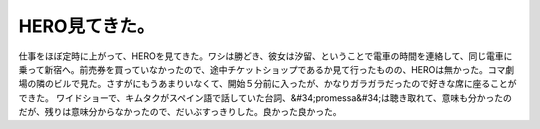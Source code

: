 ﻿HERO見てきた。
##################


仕事をほぼ定時に上がって、HEROを見てきた。ワシは勝どき、彼女は汐留、ということで電車の時間を連絡して、同じ電車に乗って新宿へ。前売券を買っていなかったので、途中チケットショップであるか見て行ったものの、HEROは無かった。コマ劇場の隣のビルで見た。さすがにもうあまりいなくて、開始５分前に入ったが、かなりガラガラだったので好きな席に座ることができた。
ワイドショーで、キムタクがスペイン語で話していた台詞、&#34;promessa&#34;は聴き取れて、意味も分かったのだが、残りは意味分からなかったので、だいぶすっきりした。良かった良かった。



.. author:: mkouhei
.. categories:: 生活, 
.. tags::


